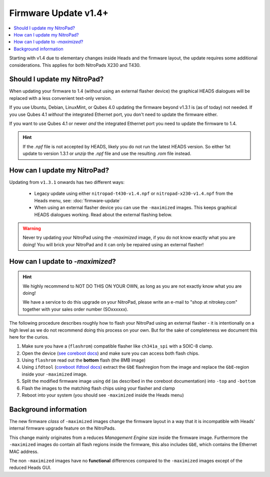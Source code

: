 Firmware Update v1.4+
=======================

.. contents:: :local:

Starting with v1.4 due to elementary changes inside Heads and the firmware
layout, the update requires some additional considerations. This applies for
both NitroPads X230 and T430.

Should I update my NitroPad?
----------------------------

When updating your firmware to 1.4 (without using an external flasher device)
the graphical HEADS dialogues will be replaced with a less convenient text-only
version.

If you use Ubuntu, Debian, LinuxMint, or Qubes 4.0 updating the firmware beyond
v1.3.1 is (as of today) not needed. If you use Qubes 4.1 *without* the
integrated Ethernet port, you don't need to update the firmware either.

If you want to use Qubes 4.1 or newer *and* the integrated Ethernet port you
need to update the firmware to 1.4.

.. hint::
   If the `.npf` file is not accepted by HEADS, likely you do not run the latest HEADS version. 
   So either 1st update to version 1.3.1 or `unzip` the `.npf` file and use the resulting `.rom`
   file instead.    


How can I update my NitroPad?
-----------------------------

Updating from ``v1.3.1`` onwards has two different ways:
    
    * Legacy update using either ``nitropad-t430-v1.4.npf`` or ``nitropad-x230-v1.4.npf`` 
      from the Heads menu, see: :doc:`firmware-update`
    * When using an external flasher device you can use the ``-maximized`` images. This keeps graphical HEADS dialogues working. Read
      about the external flashing below.

.. warning::
    Never try updating your NitroPad using the `-maximized` image, if you do not 
    know exactly what you are doing! You will brick your NitroPad and
    it can only be repaired using an external flasher!


How can I update to *-maximized*?
---------------------------------

.. hint::
    We highly recommend to NOT DO THIS ON YOUR OWN, as long as 
    you are not exactly know what you are doing!

    We have a service to do this upgrade on your NitroPad, please
    write an e-mail to "shop at nitrokey.com" together with your sales order number (SOxxxxxx).

The following procedure describes roughly how to flash your NitroPad using
an external flasher - it is intentionally on a high level as we do not
recommend doing this process on your own. But for the sake of completeness
we document this here for the curios.

1. Make sure you have a (``flashrom``) compatible flasher like ``ch341a_spi`` with a SOIC-8 clamp.

2. Open the device (`see coreboot docs <https://doc.coreboot.org/mainboard/lenovo/Ivy_Bridge_series.html>`__) 
   and make sure you can access both flash chips.

3. Using ``flashrom`` read out the **bottom** flash (the 8MB image)

4. Using ``ifdtool`` (`coreboot ifdtool docs <https://doc.coreboot.org/util/ifdtool/index.html>`__) extract the ``GbE`` flashregion from the 
   image and replace the ``GbE``-region inside your ``-maximized`` image.

5. Split the modified firmware image using ``dd`` (as described in the coreboot documentation) into ``-top`` and ``-bottom``

6. Flash the images to the matching flash chips using your flasher and clamp

7. Reboot into your system (you should see ``-maximized`` inside the Heads menu)


Background information
----------------------

The new firmware *class* of ``-maximized`` images change the firmware
layout in a way that it is incompatible with Heads' internal firmware
upgrade feature on the NitroPads.

This change mainly originates from a reduces *Management Engine* size
inside the firmware image. Furthermore the ``-maximized`` images do 
contain all flash regions inside the firmware, this also includes ``GbE``,
which contains the Ethernet MAC address. 

The non ``-maximized`` images have no **functional** differences compared
to the ``-maximized`` images except of the reduced Heads GUI.
